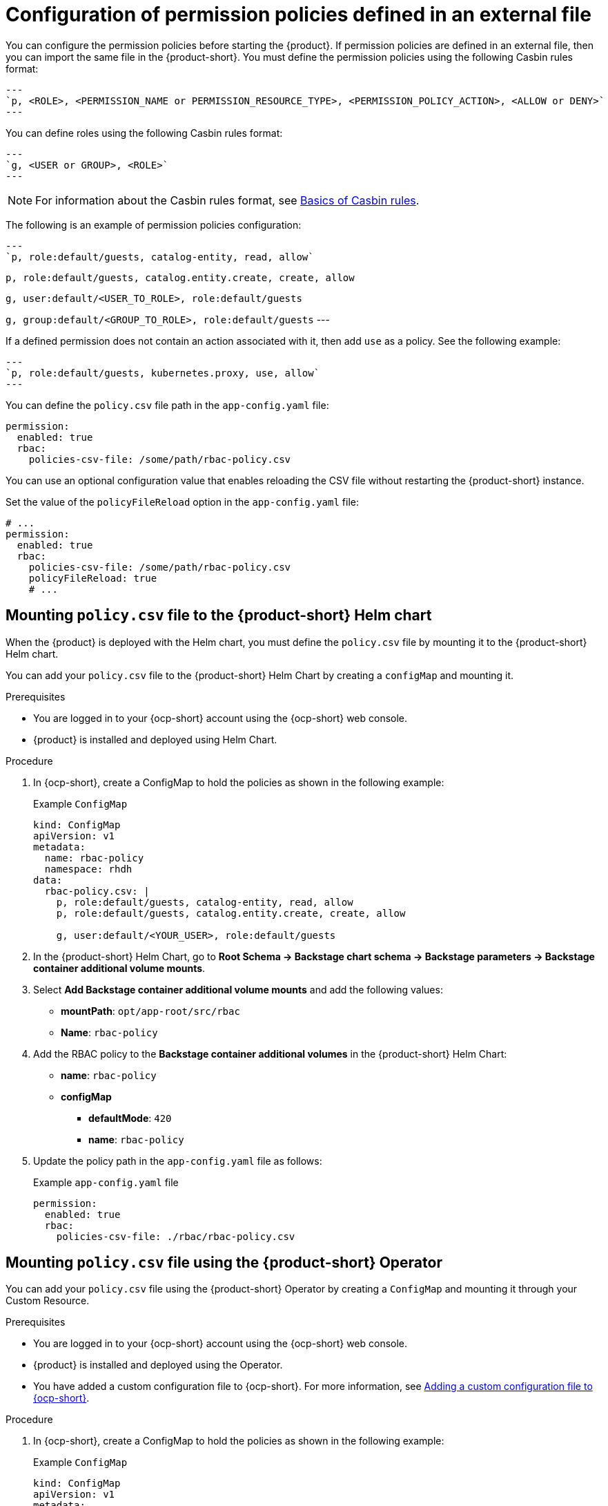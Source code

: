 [id='con-rbac-config-permission-policies-external-file_{context}']
= Configuration of permission policies defined in an external file

You can configure the permission policies before starting the {product}. If permission policies are defined in an external file, then you can import the same file in the {product-short}. You must define the permission policies using the following Casbin rules format:

[source,format]
---
`p, <ROLE>, <PERMISSION_NAME or PERMISSION_RESOURCE_TYPE>, <PERMISSION_POLICY_ACTION>, <ALLOW or DENY>`
---

You can define roles using the following Casbin rules format:

[source,format]
---
`g, <USER or GROUP>, <ROLE>`
---

[NOTE]
====
For information about the Casbin rules format, see https://casbin.org/docs/category/the-basics[Basics of Casbin rules].
====

The following is an example of permission policies configuration:

[source,csv]
---
`p, role:default/guests, catalog-entity, read, allow`

`p, role:default/guests, catalog.entity.create, create, allow`

`g, user:default/<USER_TO_ROLE>, role:default/guests`

`g, group:default/<GROUP_TO_ROLE>, role:default/guests`
---

If a defined permission does not contain an action associated with it, then add `use` as a policy. See the following example:

[source,csv]
---
`p, role:default/guests, kubernetes.proxy, use, allow`
---

You can define the `policy.csv` file path in the `app-config.yaml` file:

[source,yaml]
----
permission:
  enabled: true
  rbac:
    policies-csv-file: /some/path/rbac-policy.csv
----

You can use an optional configuration value that enables reloading the CSV file without restarting the {product-short} instance.

Set the value of the `policyFileReload` option in the `app-config.yaml` file:

[source,yaml]
----
# ...
permission:
  enabled: true
  rbac:
    policies-csv-file: /some/path/rbac-policy.csv
    policyFileReload: true
    # ...
----

== Mounting `policy.csv` file to the {product-short} Helm chart

When the {product} is deployed with the Helm chart, you must define the `policy.csv` file by mounting it to the {product-short} Helm chart.

You can add your `policy.csv` file to the {product-short} Helm Chart by creating a `configMap` and mounting it.

.Prerequisites

* You are logged in to your {ocp-short} account using the {ocp-short} web console.
* {product} is installed and deployed using Helm Chart.
+
//For more information about installing the {product} on {ocp-short} using Helm Chart, see xref:proc-install-rhdh-ocp-helm_{context}[].
//replace with a link to the installation guide.

.Procedure

. In {ocp-short}, create a ConfigMap to hold the policies as shown in the following example:
+
--
.Example `ConfigMap`
[source,yaml]
----
kind: ConfigMap
apiVersion: v1
metadata:
  name: rbac-policy
  namespace: rhdh
data:
  rbac-policy.csv: |
    p, role:default/guests, catalog-entity, read, allow
    p, role:default/guests, catalog.entity.create, create, allow

    g, user:default/<YOUR_USER>, role:default/guests
----
--

. In the {product-short} Helm Chart, go to *Root Schema -> Backstage chart schema -> Backstage parameters -> Backstage container additional volume mounts*.
. Select *Add Backstage container additional volume mounts* and add the following values:
+
--
* *mountPath*: `opt/app-root/src/rbac`
* *Name*: `rbac-policy`
--

. Add the RBAC policy to the *Backstage container additional volumes* in the {product-short} Helm Chart:
+
--
* *name*: `rbac-policy`
* *configMap*
** *defaultMode*: `420`
** *name*: `rbac-policy`
--

. Update the policy path in the `app-config.yaml` file as follows:
+
--
.Example `app-config.yaml` file
[source,yaml]
----
permission:
  enabled: true
  rbac:
    policies-csv-file: ./rbac/rbac-policy.csv
----
--


== Mounting `policy.csv` file using the {product-short} Operator

You can add your `policy.csv` file using the {product-short} Operator by creating a `ConfigMap` and mounting it through your Custom Resource.

.Prerequisites

* You are logged in to your {ocp-short} account using the {ocp-short} web console.
* {product} is installed and deployed using the Operator.
* You have added a custom configuration file to {ocp-short}. For more information, see link:{LinkAdminGuide}[Adding a custom configuration file to {ocp-short}].
+
//For more information about installing the {product} on {ocp-short} using the Operator, see xref:proc-install-rhdh-ocp-operator_{context}[].
//replace with a link to the installation guide.

.Procedure

. In {ocp-short}, create a ConfigMap to hold the policies as shown in the following example:
+
--
.Example `ConfigMap`
[source,yaml]
----
kind: ConfigMap
apiVersion: v1
metadata:
  name: rbac-policy
data:
  rbac-policy.csv: |
    p, role:default/guests, catalog-entity, read, allow
    p, role:default/guests, catalog.entity.create, create, allow

    g, user:default/<YOUR_USER>, role:default/guests
----
--

. Update the policy path in your custom `app-config.yaml` ConfigMap as follows:
+
--
.Example `app-config.yaml` file
[source,yaml]
----
permission:
  enabled: true
  rbac:
    policies-csv-file: ./rbac-policy.csv
----
--

. From the *Developer* perspective in the {ocp-short} web console, select the *Topology* view.
. Click the overflow menu for the {product} instance that you want to use and select *Edit Backstage* to load the YAML view of the {product} instance.
. In the CR, enter the name of the custom `rbac-policy` ConfigMap as the value for the `spec.application.extraFiles.configMaps` field. For example:
+
[source, yaml]
----
apiVersion: v1
kind: ConfigMap
metadata:
  name: example
spec:
  application:
    appConfig:
      mountPath: /opt/app-root/src
      configMaps:
        - name: app-config-rhdh
    extraEnvs:
      secrets:
        - name: secrets-rhdh
    extraFiles:
      mountPath: /opt/app-root/src
      configMaps:
        - name: rbac-policy
    replicas: 1
    route:
      enabled: true
  database:
    enableLocalDb: true
----
. Click *Save*.
. Navigate back to the *Topology* view and wait for the {product} pod to start.
. Click the *Open URL* icon to use the {product} platform with the configuration changes.
